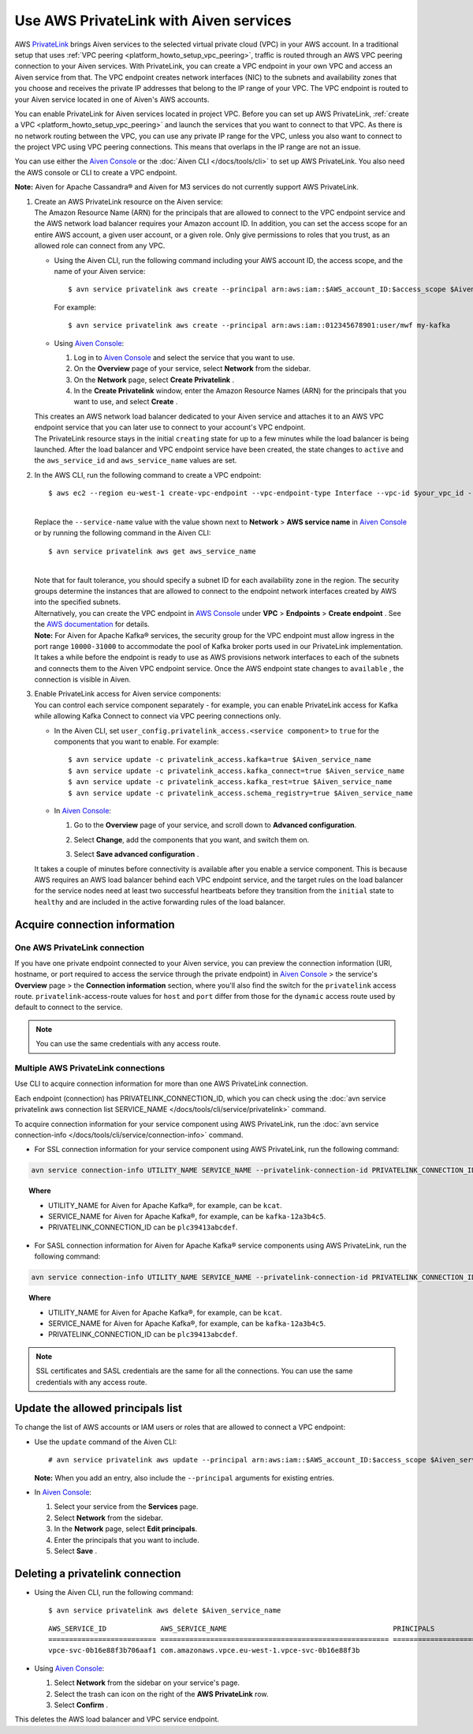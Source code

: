 Use AWS PrivateLink with Aiven services
=======================================

AWS `PrivateLink <https://aws.amazon.com/privatelink/>`__ brings Aiven
services to the selected virtual private cloud (VPC) in your AWS
account. In a traditional setup that uses :ref:`VPC peering <platform_howto_setup_vpc_peering>`, traffic is routed through an AWS VPC peering connection to your Aiven
services. With PrivateLink, you can create a VPC endpoint in your own
VPC and access an Aiven service from that. The VPC endpoint creates
network interfaces (NIC) to the subnets and availability zones that you
choose and receives the private IP addresses that belong to the IP range
of your VPC. The VPC endpoint is routed to your Aiven service located in
one of Aiven's AWS accounts.

You can enable PrivateLink for Aiven services located in project VPC.
Before you can set up AWS PrivateLink, :ref:`create a VPC <platform_howto_setup_vpc_peering>` and launch the
services that you want to connect to that VPC. As there is no network
routing between the VPC, you can use any private IP range for the VPC,
unless you also want to connect to the project VPC using VPC peering
connections. This means that overlaps in the IP range are not an issue.

You can use either the `Aiven Console <https://console.aiven.io>`__
or the :doc:`Aiven CLI </docs/tools/cli>` to set up
AWS PrivateLink. You also need the AWS console or CLI to create a VPC endpoint.

**Note:** Aiven for Apache Cassandra® and Aiven for M3 services do not
currently support AWS PrivateLink.

#. | Create an AWS PrivateLink resource on the Aiven service:
   
   | The Amazon Resource Name (ARN) for the principals that are allowed
     to connect to the VPC endpoint service and the AWS network load
     balancer requires your Amazon account ID. In addition, you can set
     the access scope for an entire AWS account, a given user account,
     or a given role. Only give permissions to roles that you trust, as
     an allowed role can connect from any VPC.

   -  Using the Aiven CLI, run the following command including your AWS
      account ID, the access scope, and the name of your Aiven service:

      ::

         $ avn service privatelink aws create --principal arn:aws:iam::$AWS_account_ID:$access_scope $Aiven_service_name

      For example:

      ::

         $ avn service privatelink aws create --principal arn:aws:iam::012345678901:user/mwf my-kafka

   -  Using `Aiven Console <https://console.aiven.io>`__:

      #. Log in to `Aiven Console <https://console.aiven.io>`__ and select the service that you
         want to use.

      #. On the **Overview** page of your service, select **Network** from the sidebar.

      #. On the **Network** page, select **Create Privatelink** .

      #. In the **Create Privatelink** window, enter the Amazon Resource Names (ARN) for the principals that you want to use, and select **Create** .

   | This creates an AWS network load balancer dedicated to your Aiven
     service and attaches it to an AWS VPC endpoint service that you can
     later use to connect to your account's VPC endpoint.

   | The PrivateLink resource stays in the initial ``creating`` state
     for up to a few minutes while the load balancer is being launched.
     After the load balancer and VPC endpoint service have been created,
     the state changes to ``active`` and the ``aws_service_id`` and
     ``aws_service_name`` values are set.

#. In the AWS CLI, run the following command to create a VPC endpoint:

   ::

      $ aws ec2 --region eu-west-1 create-vpc-endpoint --vpc-endpoint-type Interface --vpc-id $your_vpc_id --subnet-ids $space_separated_list_of_subnet_ids --security-group-ids $security_group_ids --service-name com.amazonaws.vpce.eu-west-1.vpce-svc-0b16e88f3b706aaf1

   | 
   | Replace the ``--service-name`` value with the value shown next to
     **Network** > **AWS service name** in `Aiven Console <https://console.aiven.io>`__ or by
     running the following command in the Aiven CLI:

   ::

      $ avn service privatelink aws get aws_service_name

   | 
   | Note that for fault tolerance, you should specify a subnet ID for
     each availability zone in the region. The security groups determine
     the instances that are allowed to connect to the endpoint network
     interfaces created by AWS into the specified subnets.

   | Alternatively, you can create the VPC endpoint in `AWS Console <https://console.aws.amazon.com>`__ under **VPC** > **Endpoints** > **Create endpoint** . See the `AWS documentation <https://docs.aws.amazon.com/vpc/latest/userguide/vpce-interface.html#create-interface-endpoint>`__ for details.

   | **Note:** For Aiven for Apache Kafka® services, the security group
     for the VPC endpoint must allow ingress in the port range
     ``10000-31000`` to accommodate the pool of Kafka broker ports used
     in our PrivateLink implementation.
   
   | It takes a while before the endpoint is ready to use as AWS
     provisions network interfaces to each of the subnets and connects
     them to the Aiven VPC endpoint service. Once the AWS endpoint state
     changes to ``available`` , the connection is visible in Aiven.

#. | Enable PrivateLink access for Aiven service components:
   
   | You can control each service component separately - for example,
     you can enable PrivateLink access for Kafka while allowing Kafka
     Connect to connect via VPC peering connections only.

   -  In the Aiven CLI, set
      ``user_config.privatelink_access.<service component>`` to ``true``
      for the components that you want to enable. For example:

      ::

         $ avn service update -c privatelink_access.kafka=true $Aiven_service_name
         $ avn service update -c privatelink_access.kafka_connect=true $Aiven_service_name
         $ avn service update -c privatelink_access.kafka_rest=true $Aiven_service_name
         $ avn service update -c privatelink_access.schema_registry=true $Aiven_service_name

   -  In `Aiven Console <https://console.aiven.io>`__:

      #. Go to the **Overview** page of your service, and scroll down to **Advanced
         configuration**.

      #. Select **Change**, add the components that you
         want, and switch them on.

         .. image:: /images/platform/howto/use-aws-privatelink_image1.png
            :alt: Aiven Console private link configuration

      #. Select **Save advanced configuration** .

   It takes a couple of minutes before connectivity is available after
   you enable a service component. This is because AWS requires an AWS
   load balancer behind each VPC endpoint service, and the target rules
   on the load balancer for the service nodes need at least two
   successful heartbeats before they transition from the ``initial``
   state to ``healthy`` and are included in the active forwarding rules of the load balancer.

.. _h_b6605132ff:

Acquire connection information
------------------------------

One AWS PrivateLink connection
''''''''''''''''''''''''''''''

If you have one private endpoint connected to your Aiven service, you can preview the connection information (URI, hostname, or port required to access the service through the private endpoint) in `Aiven Console <https://console.aiven.io/>`_ > the service's **Overview** page > the **Connection information** section, where you'll also find the switch for the ``privatelink`` access route. ``privatelink``-access-route values for ``host`` and ``port`` differ from those for the ``dynamic`` access route used by default to connect to the service.

.. note::

   You can use the same credentials with any access route.

Multiple AWS PrivateLink connections
''''''''''''''''''''''''''''''''''''

Use CLI to acquire connection information for more than one AWS PrivateLink connection.

Each endpoint (connection) has PRIVATELINK_CONNECTION_ID, which you can check using the :doc:`avn service privatelink aws connection list SERVICE_NAME </docs/tools/cli/service/privatelink>` command.

To acquire connection information for your service component using AWS PrivateLink, run the :doc:`avn service connection-info </docs/tools/cli/service/connection-info>` command.

* For SSL connection information for your service component using AWS PrivateLink, run the following command:

.. code-block:: bash

   avn service connection-info UTILITY_NAME SERVICE_NAME --privatelink-connection-id PRIVATELINK_CONNECTION_ID

.. topic:: Where

  * UTILITY_NAME for Aiven for Apache Kafka®, for example, can be ``kcat``.
  * SERVICE_NAME for Aiven for Apache Kafka®, for example, can be ``kafka-12a3b4c5``.
  * PRIVATELINK_CONNECTION_ID can be ``plc39413abcdef``.

* For SASL connection information for Aiven for Apache Kafka® service components using AWS PrivateLink, run the following command:

.. code-block:: bash

   avn service connection-info UTILITY_NAME SERVICE_NAME --privatelink-connection-id PRIVATELINK_CONNECTION_ID -a sasl

.. topic:: Where

  * UTILITY_NAME for Aiven for Apache Kafka®, for example, can be ``kcat``.
  * SERVICE_NAME for Aiven for Apache Kafka®, for example, can be ``kafka-12a3b4c5``.
  * PRIVATELINK_CONNECTION_ID can be ``plc39413abcdef``.

.. note::

   SSL certificates and SASL credentials are the same for all the connections. You can use the same credentials with any access route.

.. _h_2a1689a687:

Update the allowed principals list
----------------------------------

To change the list of AWS accounts or IAM users or roles that are
allowed to connect a VPC endpoint:

-  Use the ``update`` command of the Aiven CLI:

   ::

      # avn service privatelink aws update --principal arn:aws:iam::$AWS_account_ID:$access_scope $Aiven_service_name

   | **Note:** When you add an entry, also include the ``--principal`` arguments for existing entries.

-  In `Aiven Console <https://console.aiven.io>`__:

   #. Select your service from the **Services** page.

   #. Select **Network** from the sidebar.

   #. In the **Network** page, select **Edit principals**.

   #. Enter the principals that you want to include.

   #. Select **Save** .

.. _h_8de68d5894:

Deleting a privatelink connection
---------------------------------

-  Using the Aiven CLI, run the following command:

   ::

      $ avn service privatelink aws delete $Aiven_service_name

   ::

      AWS_SERVICE_ID             AWS_SERVICE_NAME                                        PRINCIPALS                         STATE
      ========================== ======================================================= ================================== ========
      vpce-svc-0b16e88f3b706aaf1 com.amazonaws.vpce.eu-west-1.vpce-svc-0b16e88f3b

-  Using `Aiven Console <https://console.aiven.io>`__:

   #. Select **Network** from the sidebar on your service's page.

   #. Select the trash can icon on the right of the **AWS PrivateLink** row.

   #. Select **Confirm** .

This deletes the AWS load balancer and VPC service endpoint.
